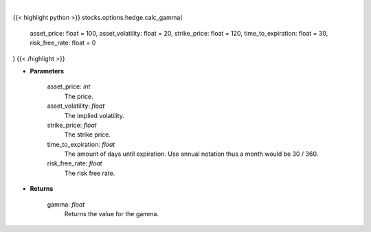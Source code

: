 .. role:: python(code)
    :language: python
    :class: highlight

|

.. raw:: html

    <h3>
    > The second-order partial-derivative with respect to the underlying asset of the Black-Scholes equation
    is known as gamma. Gamma refers to how the option’s delta changes when there is a change in the underlying
    asset price. Multiplying gamma by a +-$1 change in the underlying asset, holding all other parameters constant,
    will give you the new value of the option’s delta. Essentially, gamma is telling us the rate of change of delta
    given a +-1 change in the underlying asset price. Gamma is always positive for long positions and
    negative for short positions.
    </h3>

{{< highlight python >}}
stocks.options.hedge.calc_gamma(
    asset_price: float = 100,
    asset_volatility: float = 20,
    strike_price: float = 120,
    time_to_expiration: float = 30,
    risk_free_rate: float = 0
)
{{< /highlight >}}

* **Parameters**

    asset_price: *int*
        The price.
    asset_volatility: *float*
        The implied volatility.
    strike_price: *float*
        The strike price.
    time_to_expiration: *float*
        The amount of days until expiration. Use annual notation thus a month would be 30 / 360.
    risk_free_rate: *float*
        The risk free rate.

    
* **Returns**

    gamma: *float*
        Returns the value for the gamma.
    